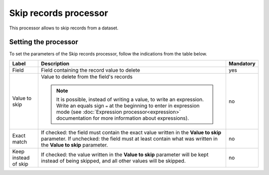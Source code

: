 Skip records processor
======================

This processor allows to skip records from a dataset.


Setting the processor
---------------------

To set the parameters of the Skip records processor, follow the indications from the table below.

.. list-table::
  :header-rows: 1

  * * Label
    * Description
    * Mandatory
  * * Field
    * Field containing the record value to delete
    * yes
  * * Value to skip
    * Value to delete from the field's records

      .. admonition:: Note
         :class: note

         It is possible, instead of writing a value, to write an expression. Write an equals sign ``=`` at the beginning to enter in expression mode (see :doc:`Expression processor<expression>` documentation for more information about expressions).

    * no
  * * Exact match
    * If checked: the field must contain the exact value written in the **Value to skip** parameter. If unchecked: the field must at least contain what was written in the **Value to skip** parameter.
    * no
  * * Keep instead of skip
    * If checked: the value written in the **Value to skip** parameter will be kept instead of being skipped, and all other values will be skipped.
    * no
